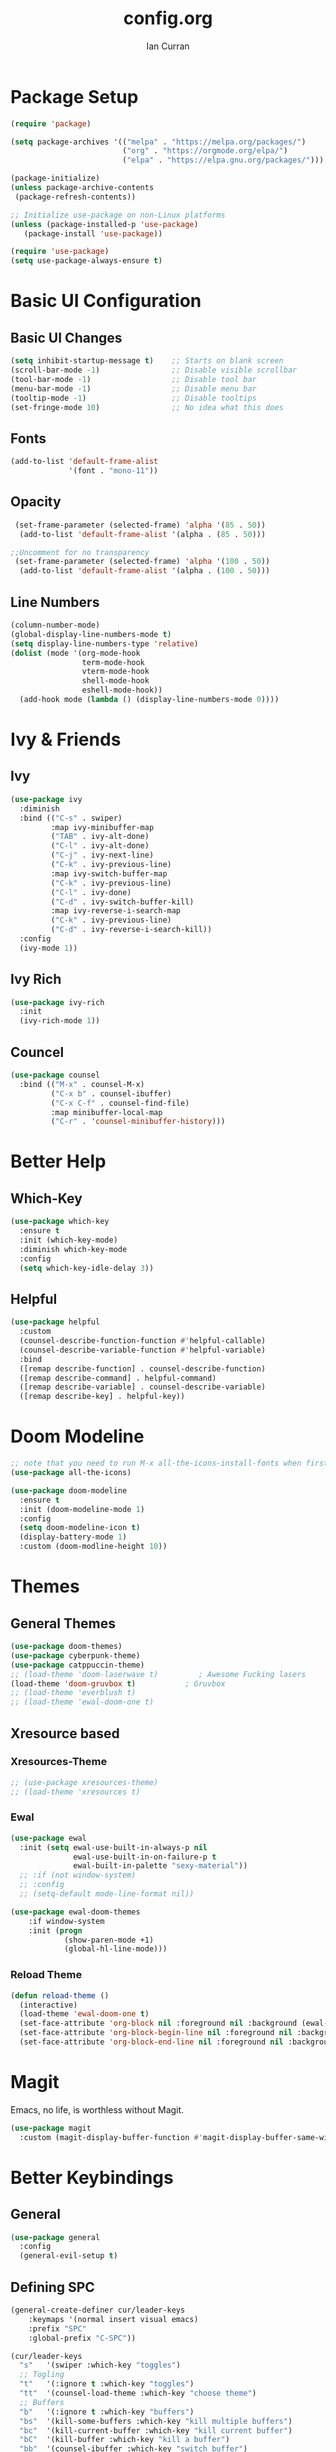 #+TITLE: config.org
#+AUTHOR: Ian Curran

* Package Setup
#+begin_src emacs-lisp
  (require 'package)

  (setq package-archives '(("melpa" . "https://melpa.org/packages/")
                           ("org" . "https://orgmode.org/elpa/")
                           ("elpa" . "https://elpa.gnu.org/packages/")))

  (package-initialize)
  (unless package-archive-contents
   (package-refresh-contents))

  ;; Initialize use-package on non-Linux platforms
  (unless (package-installed-p 'use-package)
     (package-install 'use-package))

  (require 'use-package)
  (setq use-package-always-ensure t)
#+end_src

* Basic UI Configuration

** Basic UI Changes
#+begin_src emacs-lisp
  (setq inhibit-startup-message t)    ;; Starts on blank screen
  (scroll-bar-mode -1)                ;; Disable visible scrollbar
  (tool-bar-mode -1)                  ;; Disable tool bar
  (menu-bar-mode -1)                  ;; Disable menu bar
  (tooltip-mode -1)                   ;; Disable tooltips
  (set-fringe-mode 10)                ;; No idea what this does

#+end_src

** Fonts
#+begin_src emacs-lisp
  (add-to-list 'default-frame-alist
               '(font . "mono-11"))
#+end_src

** Opacity
#+begin_src emacs-lisp
  (set-frame-parameter (selected-frame) 'alpha '(85 . 50))
   (add-to-list 'default-frame-alist '(alpha . (85 . 50)))

 ;;Uncomment for no transparency
  (set-frame-parameter (selected-frame) 'alpha '(100 . 50))
   (add-to-list 'default-frame-alist '(alpha . (100 . 50)))
#+end_src

** Line Numbers
#+begin_src emacs-lisp
  (column-number-mode)
  (global-display-line-numbers-mode t)
  (setq display-line-numbers-type 'relative)
  (dolist (mode '(org-mode-hook
                  term-mode-hook
                  vterm-mode-hook
                  shell-mode-hook
                  eshell-mode-hook))
    (add-hook mode (lambda () (display-line-numbers-mode 0))))
#+end_src

* Ivy & Friends

** Ivy
#+begin_src emacs-lisp
  (use-package ivy
    :diminish
    :bind (("C-s" . swiper)
           :map ivy-minibuffer-map
           ("TAB" . ivy-alt-done)	
           ("C-l" . ivy-alt-done)
           ("C-j" . ivy-next-line)
           ("C-k" . ivy-previous-line)
           :map ivy-switch-buffer-map
           ("C-k" . ivy-previous-line)
           ("C-l" . ivy-done)
           ("C-d" . ivy-switch-buffer-kill)
           :map ivy-reverse-i-search-map
           ("C-k" . ivy-previous-line)
           ("C-d" . ivy-reverse-i-search-kill))
    :config
    (ivy-mode 1))
#+end_src

** Ivy Rich
#+begin_src emacs-lisp
  (use-package ivy-rich
    :init
    (ivy-rich-mode 1))
#+end_src

** Councel
#+begin_src emacs-lisp
  (use-package counsel
    :bind (("M-x" . counsel-M-x)
           ("C-x b" . counsel-ibuffer)
           ("C-x C-f" . counsel-find-file)
           :map minibuffer-local-map
           ("C-r" . 'counsel-minibuffer-history)))
#+end_src

* Better Help

** Which-Key
#+begin_src emacs-lisp
  (use-package which-key
    :ensure t
    :init (which-key-mode)
    :diminish which-key-mode
    :config
    (setq which-key-idle-delay 3))
#+end_src

** Helpful
#+begin_src emacs-lisp
  (use-package helpful
    :custom
    (counsel-describe-function-function #'helpful-callable)
    (counsel-describe-variable-function #'helpful-variable)
    :bind
    ([remap describe-function] . counsel-describe-function)
    ([remap describe-command] . helpful-command)
    ([remap describe-variable] . counsel-describe-variable)
    ([remap describe-key] . helpful-key))
#+end_src

* Doom Modeline
#+begin_src emacs-lisp
  ;; note that you need to run M-x all-the-icons-install-fonts when first installed
  (use-package all-the-icons)

  (use-package doom-modeline
    :ensure t
    :init (doom-modeline-mode 1)
    :config
    (setq doom-modeline-icon t)
    (display-battery-mode 1)
    :custom (doom-modline-height 10))

#+end_src

* Themes

** General Themes
#+begin_src emacs-lisp
  (use-package doom-themes)
  (use-package cyberpunk-theme)
  (use-package catppuccin-theme)
  ;; (load-theme 'doom-laserwave t)         ; Awesome Fucking lasers
  (load-theme 'doom-gruvbox t)           ; Gruvbox
  ;; (load-theme 'everblush t)
  ;; (load-theme 'ewal-doom-one t)
#+end_src

** Xresource based

*** Xresources-Theme
#+begin_src emacs-lisp
  ;; (use-package xresources-theme)
  ;; (load-theme 'xresources t)
#+end_src

*** Ewal
#+begin_src emacs-lisp
  (use-package ewal
    :init (setq ewal-use-built-in-always-p nil
                ewal-use-built-in-on-failure-p t
                ewal-built-in-palette "sexy-material"))
    ;; :if (not window-system)
    ;; :config
    ;; (setq-default mode-line-format nil))

  (use-package ewal-doom-themes
      :if window-system
      :init (progn
              (show-paren-mode +1)
              (global-hl-line-mode)))
#+end_src

*** Reload Theme
#+begin_src emacs-lisp
  (defun reload-theme ()
    (interactive)
    (load-theme 'ewal-doom-one t)
    (set-face-attribute 'org-block nil :foreground nil :background (ewal-load-color 'background +1) :inherit 'fixed-pitch)
    (set-face-attribute 'org-block-begin-line nil :foreground nil :background (ewal-load-color 'background +1) :inherit 'fixed-pitch)
    (set-face-attribute 'org-block-end-line nil :foreground nil :background (ewal-load-color 'background +1) :inherit 'fixed-pitch))
#+end_src

* Magit
Emacs, no life,  is worthless without Magit.
#+begin_src emacs-lisp
  (use-package magit
    :custom (magit-display-buffer-function #'magit-display-buffer-same-window-except-diff-v1))
#+end_src

* Better Keybindings

** General
#+begin_src emacs-lisp
  (use-package general
    :config
    (general-evil-setup t)
#+end_src

** Defining SPC
#+begin_src emacs-lisp
  (general-create-definer cur/leader-keys
      :keymaps '(normal insert visual emacs)
      :prefix "SPC"
      :global-prefix "C-SPC"))

  (cur/leader-keys
    "s"   '(swiper :which-key "toggles")
    ;; Togling
    "t"   '(:ignore t :which-key "toggles")
    "tt"  '(counsel-load-theme :which-key "choose theme")
    ;; Buffers
    "b"   '(:ignore t :which-key "buffers")
    "bs"  '(kill-some-buffers :which-key "kill multiple buffers")
    "bc"  '(kill-current-buffer :which-key "kill current buffer")
    "bC"  '(kill-buffer :which-key "kill a buffer")
    "bb"  '(counsel-ibuffer :which-key "switch buffer")
    "bn"  '(next-buffer :which-key "next buffer")
    "bp"  '(previous-buffer :which-key "previous buffer")
    "bl"  '(ibuffer :which-key "list buffers")
    "r"   '(:ignore t :which-key "reload")
    "rt"  '(reload-theme :which-key "reload")
    ;; Other stuff
    "g"   '(magit-status :which-key "magit")
    "f"   '(counsel-find-file :which-key "find or make file")
    "RET" '(vterm :which-key "vterm"))
#+end_src

** Better buffers
#+begin_src emacs-lisp

#+end_src

** Evil-Mode

*** Evil Hook
#+begin_src emacs-lisp
  (defun cur/evil-hook ()
    (dolist (mode '(custom-mode
                    eshell-mode
                    git-rebase-mode
                    erc-mode
                    circe-server-mode
                    circe-chat-mode
                    circe-query-mode
                    sauron-mode
                    term-mode))
     (add-to-list 'evil-emacs-state-modes mode)))
#+end_src

*** Evil Mode
#+begin_src emacs-lisp
  (use-package evil
    :init 
    (setq evil-want-integration t)
    (setq evil-want-keybinding nil)
    (setq evil-want-C-u-scroll t)
    (setq evil-want-C-i-jump nil)
    :hook (evil-mode . cur/evil-hook)
    :config
    (define-key evil-insert-state-map (kbd "C-g") 'evil-normal-state)
    (define-key evil-insert-state-map (kbd "C-h") 'evil-delete-backward-char-and-join) 
  
    ;; Use visual line motions even outside of visual-line-mode buffers
    (evil-global-set-key 'motion "j" 'evil-next-visual-line)
    (evil-global-set-key 'motion "k" 'evil-previous-visual-line)

    (evil-set-initial-state 'messages-buffer-mode 'normal)
    (evil-set-initial-state 'dashboard-mode 'normal))

  ;; Won't enable properly in :config :(
  (evil-mode 1)
#+end_src

*** Evil Collection
#+begin_src emacs-lisp
  (use-package evil-collection
    :after evil
    :config
    ;; (setq evil-collection-mode-list '(dashboard ibuffer))
    (evil-collection-init))
#+end_src

** Hydra and Key repetition
#+begin_src emacs-lisp
  (use-package hydra)

  (defhydra hydra-text-scale (:timeout 4)
    "scale text"
    ("j" text-scale-increase "in")
    ("k" text-scale-decrease "out")
    ("f" nil "finished" :exit t))
  (cur/leader-keys
    "ts" '(hydra-text-scale/body :which-key "scale-text"))
#+end_src

** Better windows

*** Rebinding moving windows
#+begin_src emacs-lisp
  (general-define-key
   "M-h" 'evil-window-left
   "M-j" 'evil-window-down
   "M-k" 'evil-window-up
   "M-l" 'evil-window-right
   "M-n" 'split-and-follow-horizontally
   "M-m" 'split-and-follow-vertically
   )
#+end_src

*** Better Window Functions
I ripped these from [[https://bugswriter.com][bugswriter's]] config.
#+begin_src emacs-lisp
  (defun split-and-follow-horizontally ()
    (interactive)
    (split-window-below)
    (balance-windows)
    (other-window 1))

  (defun split-and-follow-vertically ()
    (interactive)
    (split-window-right)
    (balance-windows)
    (other-window 1))
#+end_src

*** Hydra Window
#+begin_src emacs-lisp
  (defhydra cur/window-management (:hint nil)
    ("c"  (delete-window) "delete window" :exit t)
    ("h"  evil-window-left)
    ("j"  evil-window-down)
    ("k"  evil-window-up)
    ("l"  evil-window-right)
    ("o"  evil-window-next)
    ("n"  split-and-follow-horizontally)
    ("m"  split-and-follow-vertically)
    ("RET" nil :exit t))
  (cur/leader-keys
    "w" '(cur/window-management/body :which-key "window management"))
#+end_src

** Misc binds
#+begin_src emacs-lisp
  (defun opacity-none ()
      (interactive)
    (set-frame-parameter (selected-frame) 'alpha '(100 . 50))
    (add-to-list 'default-frame-alist '(alpha . (100 . 50))))

  (defun opacity-some ()
      (interactive)
    (set-frame-parameter (selected-frame) 'alpha '(85 . 50))
    (add-to-list 'default-frame-alist '(alpha . (85 . 50))))

  (cur/leader-keys
    "to" '(:ignore t :which-key "opacity")
    "too" '(opacity-some :which-key "transparent background")
    "ton" '(opacity-none :which-key "hard background"))
#+end_src

* Projectile
#+begin_src emacs-lisp
  (use-package projectile
    :diminish projectile-mode
    :config (projectile-mode)
    :custom ((projectile-completion-system 'ivy))
    :bind-keymap
    ("C-c p" . projectile-command-map)
    :init
    (when (file-directory-p "~/proj/code")
      (setq projectile-project-search-path '("~/proj/code" "~/proj/case")))
    (setq projectile-switch-project-action #'projectile-dired))
  (cur/leader-keys
    "p"  '(:ignore t :which-key "projectile")
    "pp" '(projectile-dired :which-key "open project in dired")
    "pf" '(projectile-find-file :which-key "open a project's file")
    "ps" '(projectile-switch-project :which-key "switch project"))

  (use-package counsel-projectile
   :after projectile
   :config
   (counsel-projectile-mode 1))
#+end_src

* Org-Mode

** Org Basics

*** Org-Setup-Hooks
"#232221"
#+begin_src emacs-lisp
  (defun efs/org-mode-setup ()
    (org-indent-mode)
    (variable-pitch-mode 1)
    (visual-line-mode 1))


  (defun efs/org-font-setup ()
    ;; Replace list hyphen with dot
    (font-lock-add-keywords 'org-mode
                            '(("^ *\\([-]\\) "
                               (0 (prog1 () (compose-region (match-beginning 1) (match-end 1) "•"))))))

    ;; Set faces for heading levels
    (dolist (face '((org-level-1 . 1.2)
                    (org-level-2 . 1.1)
                    (org-level-3 . 1.05)
                    (org-level-4 . 1.0)
                    (org-level-5 . 1.1)
                    (org-level-6 . 1.1)
                    (org-level-7 . 1.1)
                    (org-level-8 . 1.1)))
      (set-face-attribute (car face) nil :font "DejaVu Sans" :weight 'regular :height (cdr face)))

    ;; Ensure that anything that should be fixed-pitch in Org files appears that way
    (set-face-attribute 'org-block nil :foreground nil :inherit 'fixed-pitch)
    ;; (set-face-attribute 'org-block nil :foreground nil :background (ewal-load-color 'background +1) :inherit 'fixed-pitch)
    ;; (set-face-attribute 'org-block-begin-line nil :foreground nil :background (ewal-load-color 'background +1) :inherit 'fixed-pitch)
    ;; (set-face-attribute 'org-block-end-line nil :foreground nil :background (ewal-load-color 'background +1) :inherit 'fixed-pitch)
    (set-face-attribute 'org-code nil   :inherit '(shadow fixed-pitch))
    (set-face-attribute 'org-table nil   :inherit '(shadow fixed-pitch))
    (set-face-attribute 'org-verbatim nil :inherit '(shadow fixed-pitch))
    (set-face-attribute 'org-special-keyword nil :inherit '(font-lock-comment-face fixed-pitch))
    (set-face-attribute 'org-meta-line nil :inherit '(font-lock-comment-face fixed-pitch))
    (set-face-attribute 'org-checkbox nil :inherit 'fixed-pitch))
#+end_src

*** Org
#+begin_src emacs-lisp
  (use-package org
    :hook (org-mode . efs/org-mode-setup)
    :config
    (setq org-ellipsis " ▾")

    (setq org-agenda-start-with-log-mode t)
    (setq org-log-done 'time)
    (setq org-log-into-drawer t)
  
    (setq org-agenda-files
          '("~/org/tasks.org"
            "~/org/completed.org"))

    (setq org-agenda-start-with-log-mode t)
    (setq org-log-done 'time)
    (setq org-log-into-drawer t)

    (efs/org-font-setup))
#+end_src

**** Org-Bullets
#+begin_src emacs-lisp
  (use-package org-bullets
    :after org
    :hook (org-mode . org-bullets-mode)
    :custom
    (org-bullets-bullet-list '("◉" "○" "●" "○" "●" "○" "●")))
#+end_src

**** Visual Fill
#+begin_src emacs-lisp
  (defun efs/org-mode-visual-fill ()
    (setq visual-fill-column-width 100
          visual-fill-column-center-text t)
    (visual-fill-column-mode 1))

  (use-package visual-fill-column
    :hook (org-mode . efs/org-mode-visual-fill))
#+end_src

**** Org Tempo
#+begin_src emacs-lisp
  (require 'org-tempo)

  (add-to-list 'org-structure-template-alist '("sh" . "src shell"))
  (add-to-list 'org-structure-template-alist '("el" . "src emacs-lisp"))
  (add-to-list 'org-structure-template-alist '("py" . "src python"))
  (add-to-list 'org-structure-template-alist '("tex" . "src latex"))
#+end_src

*** Org-Keybindings
#+begin_src emacs-lisp
  (general-define-key
   :key-maps 'org-mode
   "C-S-J" 'outline-move-subtree-down
   "C-S-K" 'outline-move-subtree-up
   "C-S-H" 'outline-promote
   "C-S-L" 'outline-demote
   )
  (define-key org-mode-map (kbd "<normal-state> M-h") nil)
  (define-key org-mode-map (kbd "<normal-state> M-j") nil)
  (define-key org-mode-map (kbd "<normal-state> M-k") nil)
  (define-key org-mode-map (kbd "<normal-state> M-l") nil)
  (define-key org-mode-map (kbd "M-l") nil)
  (define-key org-mode-map (kbd "M-h") nil)
#+end_src

* Terminal Modes

** Vterm
#+begin_src emacs-lisp
  (use-package vterm
    :commands vterm
    :config
    (setq term-prompt-regexp "^[^#$%>\n]*[#$%>] *")
    ;;(setq vterm-shell "zsh")
    (setq vterm-max-scrollback 10000))
#+end_src

* IDE Stuff

** Basic Settings
#+begin_src emacs-lisp
  (setq sh-basic-offset 8)
  (setq sh-indentation 8)
  (setq-default c-basic-offset 8)
#+end_src

** Minor Packages
#+begin_src emacs-lisp
  (use-package beacon)
  (beacon-mode 1)
#+end_src

** Dashboard

#+begin_src emacs-lisp
  (use-package dashboard
    :ensure t
    :config
    (setq dashboard-startup-banner "~/.emacs.d/avatar.png")
    (setq dashboard-banner-logo-title "\"I discovered freedom for the first time in England.\" - Emperor Hirohito")
    (setq dashboard-items '((projects . 6)
                            (bookmarks . 6)
                            (recents  . 8)))
    (dashboard-setup-startup-hook))
  (setq initial-buffer-choice (lambda () (get-buffer "*dashboard*")))
#+end_src

** LSP
#+begin_src emacs-lisp
  (use-package lsp-mode
    :commands (lsp lsp-deferred)
    :init
    (setq lsp-keymap-prefix "C-c l")  ;; Or 'C-l', 's-l'
    :config
    (lsp-enable-which-key-integration t))
#+end_src

** Language Servers

*** Web Modes

**** Web Mode
#+begin_src emacs-lisp
  (use-package web-mode
    :ensure t
    :config
    (setq
     web-mode-markup-indent-offset 2
     web-mode-css-indent-offset 2
     web-mode-code-indent-offset 2
     web-mode-style-padding 2
     web-mode-script-padding 2
     web-mode-enable-auto-closing t
     web-mode-enable-auto-opening t
     web-mode-enable-auto-pairing t
     web-mode-enable-auto-indentation t)
    :mode
    (".html$" "*.php$" "*.tsx"))
#+end_src

**** Emmet
#+begin_src emacs-lisp
  (use-package emmet-mode
    :ensure t)
#+end_src

*** Rust
#+begin_src emacs-lisp
  (use-package rust-mode)
#+end_src

** Debugger

* Updates
#+begin_src emacs-lisp
  (use-package auto-package-update
    :custom
    (auto-package-update-interval 7)
    (auto-package-update-prompt-before-update t)
    (auto-package-update-hide-results t)
    :config
    (auto-package-update-maybe)
    (auto-package-update-at-time "09:00"))
#+end_src


